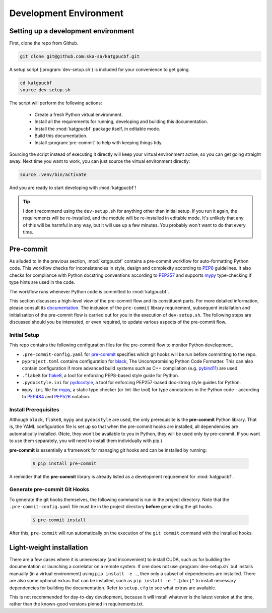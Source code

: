 .. _dev-environment:

Development Environment
=======================

Setting up a development environment
------------------------------------

First, clone the repo from Github.

.. code-block:: bash

  git clone git@github.com:ska-sa/katgpucbf.git

A setup script (:program:`dev-setup.sh`) is included for your convenience to
get going.

.. code-block:: bash

  cd katgpucbf
  source dev-setup.sh

The script will perform the following actions:

  - Create a fresh Python virtual environment.
  - Install all the requirements for running, developing and building this
    documentation.
  - Install the :mod:`katgpucbf` package itself, in editable mode.
  - Build this documentation.
  - Install :program:`pre-commit` to help with keeping things tidy.

Sourcing the script instead of executing it directly will keep your virtual
environment active, so you can get going straight away. Next time you want to
work, you can just source the virtual environment directly:

.. code-block:: bash

  source .venv/bin/activate

And you are ready to start developing with :mod:`katgpucbf`!

.. tip::

  I don't recommend using the  ``dev-setup.sh`` for anything other than initial
  setup. If you run it again, the requirements will be re-installed, and the
  module will be re-installed in editable mode. It's unlikely that any of this
  will be harmful in any way, but it will use up a few minutes. You probably
  won't want to do that every time.


Pre-commit
----------

As alluded to in the previous section, :mod:`katgpucbf` contains a pre-commit
workflow for auto-formatting Python code. This workflow checks for
inconsistencies in style, design and complexity according to `PEP8`_ guidelines.
It also checks for compliance with Python docstring conventions according to
`PEP257`_ and supports `mypy`_ type-checking if type hints are used in the code.

The workflow runs whenever Python code is committed to :mod:`katgpucbf`.

This section discusses a high-level view of the pre-commit flow and its
constituent parts. For more detailed information, please consult its
`documentation`_. The inclusion of the ``pre-commit`` library requirement,
subsequent installation and initialisation of the pre-commit flow is carried
out for you in the execution of ``dev-setup.sh``. The following steps are
discussed should you be interested, or even required, to update various
aspects of the pre-commit flow.

Initial Setup
^^^^^^^^^^^^^

This repo contains the following configuration files for the pre-commit flow
to monitor Python development.

- ``.pre-commit-config.yaml`` for `pre-commit`_ specifies which git hooks will
  be run before committing to the repo.
- ``pyproject.toml`` contains configuration for `black`_, The Uncompromising
  Python Code Formatter. This can also contain configuration if more advanced
  build systems such as C++ compilation (e.g. `pybind11`_) are used.
- ``.flake8`` for `flake8`_, a tool for enforcing PEP8-based style guide for
  Python.
- ``.pydocstyle.ini`` for `pydocstyle`_, a tool for enforcing PEP257-based
  doc-string style guides for Python.
- ``mypy.ini`` file for `mypy`_, a static type checker (or lint-like tool)
  for type annotations in the Python code - according to `PEP484`_ and
  `PEP526`_ notation.

Install Prerequisites
^^^^^^^^^^^^^^^^^^^^^

Although ``black``, ``flake8``, ``mypy`` and ``pydocstyle`` are used, the only
prerequisite is the **pre-commit**  Python library. That is, the YAML
configuration file is set up so that when the pre-commit hooks are installed,
all dependencies are automatically installed. (Note, they won't be available to
you in Python, they will be used only by pre-commit. If you want to use them
separately, you will need to install them individually with pip.)

**pre-commit** is essentially a framework for managing git hooks and can be
installed by running:

  .. code-block:: bash

    $ pip install pre-commit


A reminder that the **pre-commit** library is already listed as a development
requirement for :mod:`katgpucbf`.

Generate pre-commit Git Hooks
^^^^^^^^^^^^^^^^^^^^^^^^^^^^^

To generate the git hooks themselves, the following command is run in the
project directory. Note that the ``.pre-commit-config.yaml`` file must be in
the project directory **before** generating the git hooks.

  .. code-block:: bash

    $ pre-commit install

After this, ``pre-commit`` will run automatically on the execution of the
``git commit`` command with the installed hooks.

.. _documentation: https://pre-commit.com/
.. _PEP8: https://www.python.org/dev/peps/pep-0008/
.. _PEP257: https://www.python.org/dev/peps/pep-0257/
.. _PEP484: https://www.python.org/dev/peps/pep-0484/
.. _PEP526: https://www.python.org/dev/peps/pep-0526/
.. _pre-commit: https://pre-commit.com/
.. _black: https://github.com/psf/black
.. _flake8: https://flake8.pycqa.org/en/latest/
.. _pydocstyle: http://www.pydocstyle.org/
.. _mypy: https://mypy.readthedocs.io/en/stable/index.html
.. _pybind11: https://pybind11.readthedocs.io/

Light-weight installation
-------------------------

There are a few cases where it is unnecessary (and inconvenient) to install
CUDA, such as for building the documentation or launching a correlator on a
remote system. If one does not use :program:`dev-setup.sh` but installs
manually (in a virtual environment) using ``pip install -e .``, then only a
subset of dependencies are installed. There are also some optional extras that
can be installed, such as ``pip install -e ".[doc]"`` to install necessary
dependencies for building the documentation. Refer to ``setup.cfg`` to see what
extras are available.

This is not recommended for day-to-day development, because it will install
whatever is the latest version at the time, rather than the known-good versions
pinned in requirements.txt.
